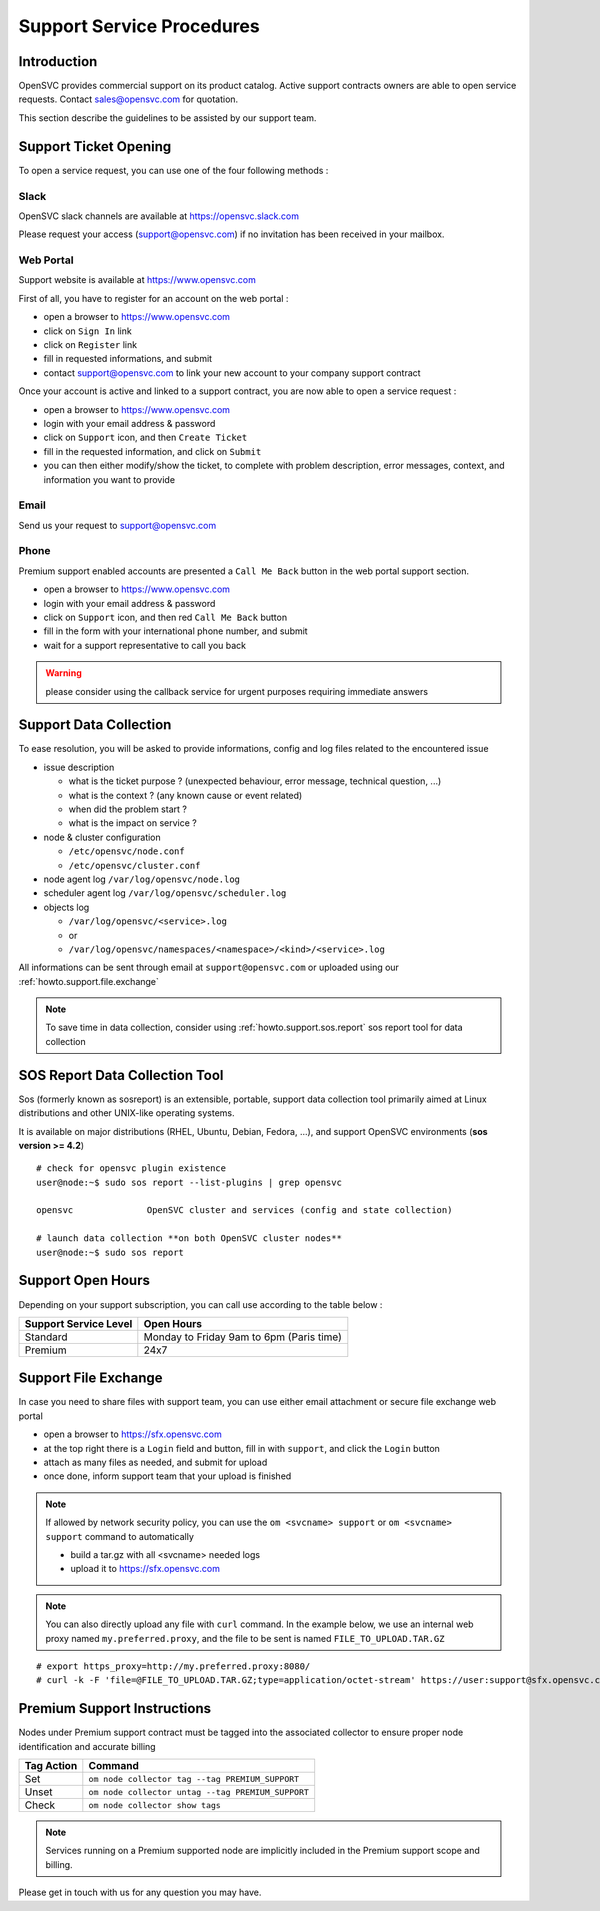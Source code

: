 .. _howto.support.service:

Support Service Procedures
**************************

Introduction
============

OpenSVC provides commercial support on its product catalog. Active support contracts owners are able to open service requests. Contact sales@opensvc.com for quotation.

This section describe the guidelines to be assisted by our support team.

Support Ticket Opening
======================

To open a service request, you can use one of the four following methods :

Slack
-----

OpenSVC slack channels are available at https://opensvc.slack.com

Please request your access (support@opensvc.com) if no invitation has been received in your mailbox.


Web Portal
----------

Support website is available at https://www.opensvc.com

First of all, you have to register for an account on the web portal :

* open a browser to https://www.opensvc.com
* click on ``Sign In`` link
* click on ``Register`` link
* fill in requested informations, and submit
* contact support@opensvc.com to link your new account to your company support contract

Once your account is active and linked to a support contract, you are now able to open a service request :

* open a browser to https://www.opensvc.com
* login with your email address & password
* click on ``Support`` icon, and then ``Create Ticket``
* fill in the requested information, and click on ``Submit``
* you can then either modify/show the ticket, to complete with problem description, error messages, context, and information you want to provide

Email
-----

Send us your request to support@opensvc.com


Phone 
-----

Premium support enabled accounts are presented a ``Call Me Back`` button in the web portal support section.

* open a browser to https://www.opensvc.com
* login with your email address & password
* click on ``Support`` icon, and then red ``Call Me Back`` button
* fill in the form with your international phone number, and submit
* wait for a support representative to call you back

.. warning:: please consider using the callback service for urgent purposes requiring immediate answers

Support Data Collection
=======================

To ease resolution, you will be asked to provide informations, config and log files related to the encountered issue 

* issue description

  * what is the ticket purpose ? (unexpected behaviour, error message, technical question, ...)
  * what is the context ? (any known cause or event related)
  * when did the problem start ?
  * what is the impact on service ?

* node & cluster configuration

  * ``/etc/opensvc/node.conf``
  * ``/etc/opensvc/cluster.conf``

* node agent log ``/var/log/opensvc/node.log``
* scheduler agent log ``/var/log/opensvc/scheduler.log``
* objects log 

  * ``/var/log/opensvc/<service>.log``
  * or
  * ``/var/log/opensvc/namespaces/<namespace>/<kind>/<service>.log``

All informations can be sent through email at ``support@opensvc.com`` or uploaded using our :ref:`howto.support.file.exchange`

.. note:: 
        To save time in data collection, consider using :ref:`howto.support.sos.report` sos report tool for data collection

.. seealso:: 
        see :ref:`agent.apps.naming` for object paths description


.. _howto.support.sos.report:

SOS Report Data Collection Tool
===============================

Sos (formerly known as sosreport) is an extensible, portable, support data collection tool primarily aimed at Linux distributions and other UNIX-like operating systems.

It is available on major distributions (RHEL, Ubuntu, Debian, Fedora, ...), and support OpenSVC environments (**sos version >= 4.2**)

::

    # check for opensvc plugin existence
    user@node:~$ sudo sos report --list-plugins | grep opensvc
    
    opensvc              OpenSVC cluster and services (config and state collection)

    # launch data collection **on both OpenSVC cluster nodes**
    user@node:~$ sudo sos report


.. seealso:: 
        see `Sos website <https://sos.readthedocs.io/>`_


Support Open Hours
==================

Depending on your support subscription, you can call use according to the table below :

===================== ========================================
Support Service Level Open Hours                                                                            
===================== ========================================
Standard              Monday to Friday 9am to 6pm (Paris time)
Premium               24x7
===================== ========================================


.. _howto.support.file.exchange:

Support File Exchange
=====================

In case you need to share files with support team, you can use either email attachment or secure file exchange web portal

* open a browser to https://sfx.opensvc.com
* at the top right there is a ``Login`` field and button, fill in with ``support``, and click the ``Login`` button
* attach as many files as needed, and submit for upload
* once done, inform support team that your upload is finished

.. note::

    If allowed by network security policy, you can use the ``om <svcname> support`` or ``om <svcname> support`` command to automatically

    - build a tar.gz with all <svcname> needed logs
    - upload it to https://sfx.opensvc.com

.. note::
    
    You can also directly upload any file with ``curl`` command. In the example below, we use an internal web proxy named ``my.preferred.proxy``, and the file to be sent is named ``FILE_TO_UPLOAD.TAR.GZ``

::

    # export https_proxy=http://my.preferred.proxy:8080/
    # curl -k -F 'file=@FILE_TO_UPLOAD.TAR.GZ;type=application/octet-stream' https://user:support@sfx.opensvc.com/+upload -X POST

Premium Support Instructions
============================

Nodes under Premium support contract must be tagged into the associated collector to ensure proper node identification and accurate billing

========== ==================================================
Tag Action Command
========== ==================================================
Set        ``om node collector tag --tag PREMIUM_SUPPORT``
Unset      ``om node collector untag --tag PREMIUM_SUPPORT``
Check      ``om node collector show tags``
========== ==================================================

.. note::
    
    Services running on a Premium supported node are implicitly included in the Premium support scope and billing.

Please get in touch with us for any question you may have.
